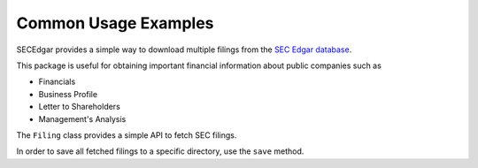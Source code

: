 .. _usage:


Common Usage Examples
=====================

SECEdgar provides a simple way to download multiple filings from the 
`SEC Edgar database <https://www.sec.gov/edgar/searchedgar/companysearch.html>`__.

This package is useful for obtaining important financial information about public companies such as 

- Financials
- Business Profile
- Letter to Shareholders
- Management's Analysis

The ``Filing`` class provides a simple API to fetch SEC filings.

.. ipython:: python

   from SECEdgar.filings import Filing, FilingType
   my_cik = '0000320193'
   my_filings = Filing(cik=my_cik, filing_type=FilingType.FILING_10Q, count=15)

In order to save all fetched filings to a specific directory, use the ``save`` method.

.. ipython:: python

   my_filings.save('~/tempdir')

